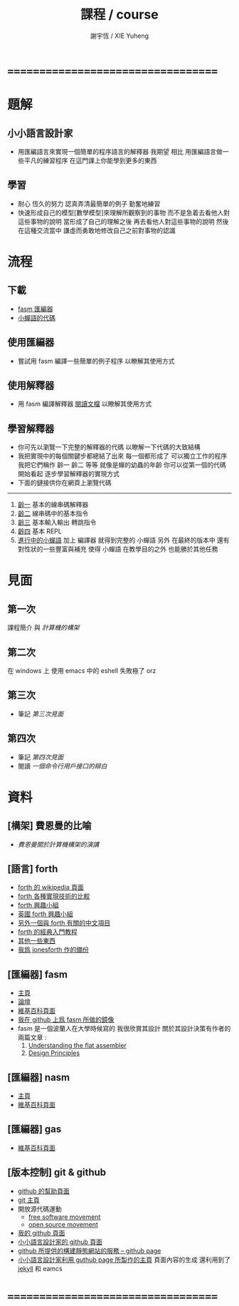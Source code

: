 #+TITLE:  課程 / course
#+AUTHOR: 謝宇恆 / XIE Yuheng
#+EMAIL:  xyheme@gmail.com

* ===================================
* 題解
** 小小語言設計家
   * 用匯編語言來實現一個簡單的程序語言的解釋器
     我期望
     相比 用匯編語言做一些平凡的練習程序
     在這門課上你能學到更多的東西
** 學習
   * 耐心
     恆久的努力
     認真弄清最簡單的例子
     勤奮地練習
   * 快速形成自己的模型[數學模型]來理解所觀察到的事物
     而不是急着去看他人對這些事物的說明
     當形成了自己的理解之後 再去看他人對這些事物的說明
     然後 在這種交流當中
     謙虛而勇敢地修改自己之前對事物的認識
* 流程
** 下載
   * [[https://github.com/the-little-language-designer/fasm][fasm 匯編器]]
   * [[https://github.com/the-little-language-designer/cicada-nymph][小蟬語的代碼]]
** 使用匯編器
   * 嘗試用 fasm 編譯一些簡單的例子程序
     以瞭解其使用方式
** 使用解釋器
   * 用 fasm 編譯解釋器
     [[../intro/contents.html][閱讀文檔]]
     以瞭解其使用方式
** 學習解釋器
   * 你可先以瀏覽一下完整的解釋器的代碼
     以瞭解一下代碼的大致結構
   * 我把實現中的每個關鍵步都總結了出來
     每一個都形成了 可以獨立工作的程序
     我把它們稱作 齡一 齡二 等等
     就像是蟬的幼蟲的年齡
     你可以從第一個的代碼開始看起
     逐步學習解釋器的實現方式
   * 下面的鏈接供你在網頁上瀏覽代碼
   ------------------------
   1. [[../1st-instar/overview.html][齡一]]
      基本的線串碼解釋器
   2. [[../2nd-instar/overview.html][齡二]]
      線串碼中的基本指令
   3. [[../3rd-instar/overview.html][齡三]]
      基本輸入輸出
      轉跳指令
   4. [[../4th-instar/overview.html][齡四]]
      基本 REPL
   5. [[../overview.html][進行中的小蟬語]]
      加上 編譯器
      就得到完整的 小蟬語
      另外
      在最終的版本中
      還有對性狀的一些豐富與補充
      使得 小蟬語 在教學目的之外
      也能勝於其他任務
* 見面
** 第一次
   課程簡介 與 [[architecture/overview.html][計算機的構架]]
** 第二次
   在 windows 上 使用 emacs 中的 eshell
   失敗極了 orz
** 第三次
   * 筆記
     [[3rd-meeting/overview.html][第三次見面]]
** 第四次
   * 筆記
     [[4th-meeting/overview.html][第四次見面]]
   * 閱讀
     [[an-apology-of-command-line-interface/overview.html][一個命令行用戶接口的辯白]]
* 資料
** [構架] 費恩曼的比喻
   * [[architecture/overview.html][費恩曼關於計算機構架的演講]]
** [語言] forth
   * [[http://en.wikipedia.org/wiki/Forth_%28programming_language%29][forth 的 wikipedia 頁面]]
   * [[http://www.bradrodriguez.com/papers/moving1.htm][forth 各種實現技術的比較]]
   * [[http://www.forth.org/][forth 興趣小組]]
   * [[http://www.figuk.plus.com/][英國 forth 興趣小組]]
   * [[http://jeforth.com/][另外一個與 forth 有關的中文項目]]
   * [[http://www.forth.com/starting-forth/sf0/sf0.html][forth 的經典入門教程]]
   * [[http://www.complang.tuwien.ac.at/forth/][其他一些東西]]
   * [[https://github.com/xieyuheng/jonesforth][我爲 jonesforth 作的備份]]
** [匯編器] fasm
   * [[http://flatassembler.net][主頁]]
   * [[http://board.flatassembler.net/][論壇]]
   * [[http://en.wikipedia.org/wiki/FASM][維基百科頁面]]
   * [[https://github.com/the-little-language-designer/fasm][我在 github 上爲 fasm 所做的鏡像]]
   * fasm 是一個波蘭人在大學時候寫的
     我很欣賞其設計
     關於其設計決策有作者的兩篇文章 :
     1. [[http://flatassembler.net/docs.php?article=ufasm][Understanding the flat assembler]]
     2. [[http://flatassembler.net/docs.php?article=design][Design Principles]]
** [匯編器] nasm
   * [[http://www.nasm.us/][主頁]]
   * [[http://en.wikipedia.org/wiki/Netwide_Assembler][維基百科頁面]]
** [匯編器] gas
   * [[http://en.wikipedia.org/wiki/GNU_Assembler][維基百科頁面]]
** [版本控制] git & github
   * [[https://help.github.com/][github 的幫助頁面]]
   * [[http://git-scm.com/][git 主頁]]
   * 開放源代碼運動
     * [[https://en.wikipedia.org/wiki/Free_software_movement][free software movement]]
     * [[https://en.wikipedia.org/wiki/Open-source_movement][open source movement]]
   * [[https://github.com/xieyuheng][我的 github 頁面]]
   * [[https://github.com/the-little-language-designer][小小語言設計家的 github 頁面]]
   * [[https://pages.github.com/][github 所提供的構建靜態網站的服務 -- github page]]
   * [[http://the-little-language-designer.github.io/][小小語言設計家利用 guthub page 所製作的主頁]]
     頁面內容的生成
     還利用到了 [[http://jekyllrb.com/][jekyll]] 和 eamcs
* ===================================
